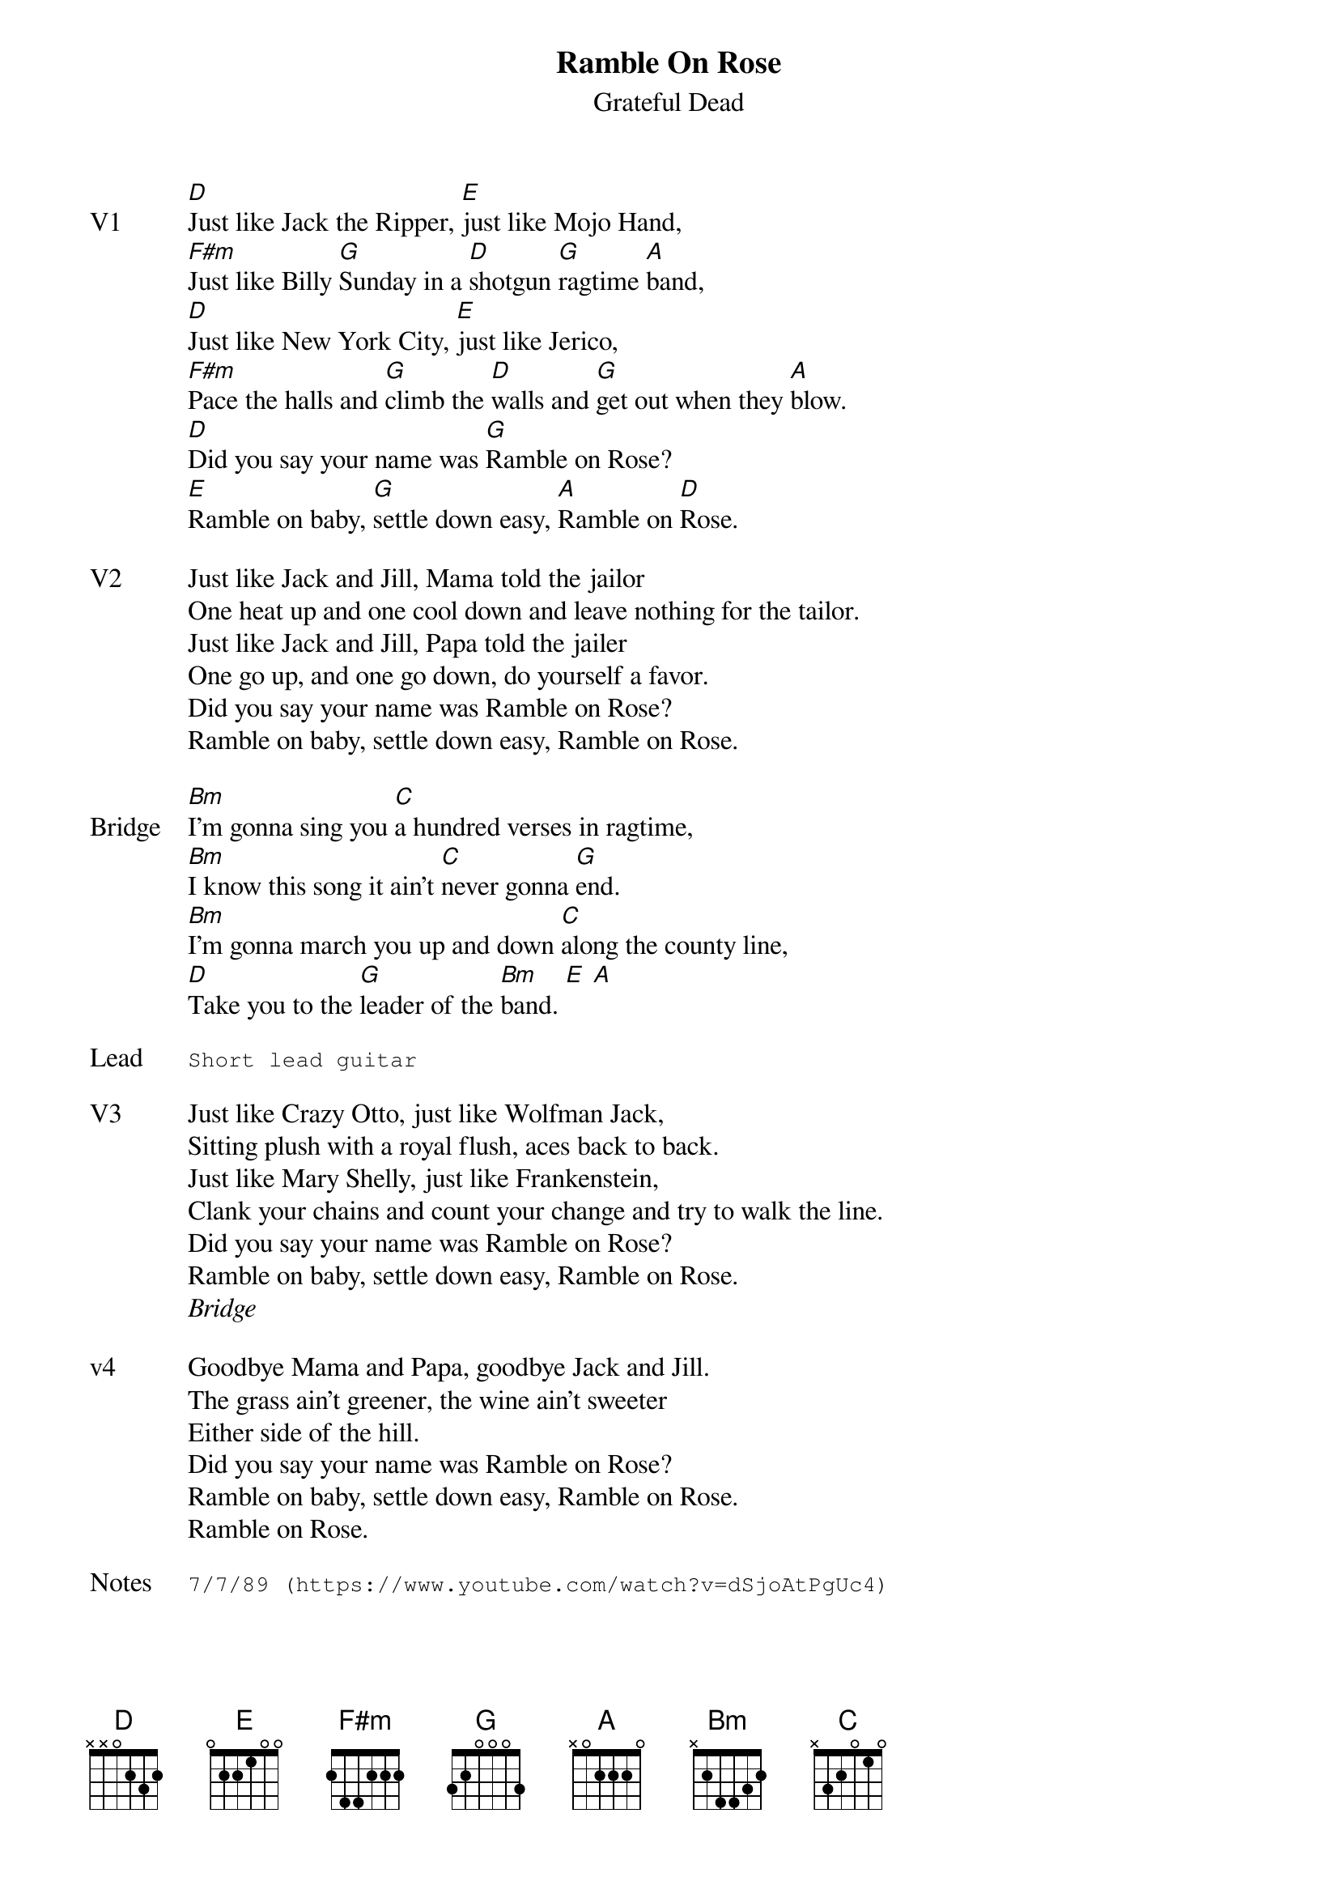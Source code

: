 {t:Ramble On Rose}
{st:Grateful Dead}
{key: D}
{tempo: 120}

{sov: V1}
[D]Just like Jack the Ripper, [E]just like Mojo Hand,
[F#m]Just like Billy [G]Sunday in a [D]shotgun [G]ragtime [A]band,
[D]Just like New York City, [E]just like Jerico,
[F#m]Pace the halls and [G]climb the [D]walls and [G]get out when they [A]blow.
[D]Did you say your name was [G]Ramble on Rose?
[E]Ramble on baby, [G]settle down easy, [A]Ramble on [D]Rose.
{eov}

{sov: V2}
Just like Jack and Jill, Mama told the jailor
One heat up and one cool down and leave nothing for the tailor.
Just like Jack and Jill, Papa told the jailer
One go up, and one go down, do yourself a favor.
Did you say your name was Ramble on Rose?
Ramble on baby, settle down easy, Ramble on Rose.
{eov}

{sov: Bridge}
[Bm]I'm gonna sing you [C]a hundred verses in ragtime,
[Bm]I know this song it ain't [C]never gonna [G]end.
[Bm]I'm gonna march you up and down [C]along the county line,
[D]Take you to the [G]leader of the [Bm]band. [E] [A]
{eov}

{sot: Lead}
Short lead guitar
{eot}

{sov: V3}
Just like Crazy Otto, just like Wolfman Jack,
Sitting plush with a royal flush, aces back to back.
Just like Mary Shelly, just like Frankenstein,
Clank your chains and count your change and try to walk the line.
Did you say your name was Ramble on Rose?
Ramble on baby, settle down easy, Ramble on Rose.
{eov}
<i>Bridge</i>

{sov: v4}
Goodbye Mama and Papa, goodbye Jack and Jill.
The grass ain't greener, the wine ain't sweeter
Either side of the hill.
Did you say your name was Ramble on Rose?
Ramble on baby, settle down easy, Ramble on Rose.
Ramble on Rose.
{eov}

{sot: Notes}
7/7/89 (https://www.youtube.com/watch?v=dSjoAtPgUc4)
{eot}
